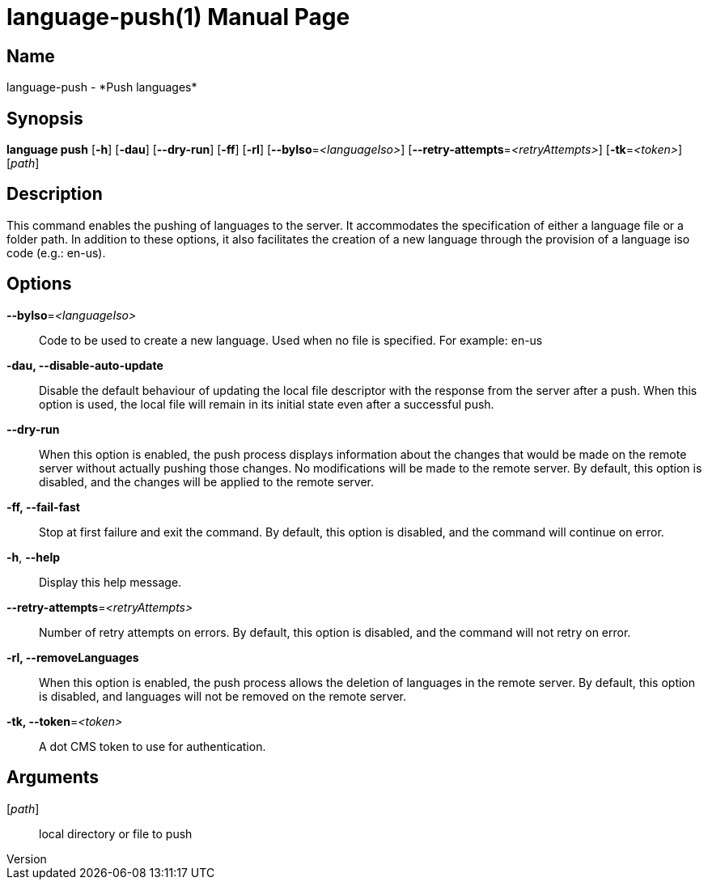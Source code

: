 // tag::picocli-generated-full-manpage[]
// tag::picocli-generated-man-section-header[]
:doctype: manpage
:revnumber: 
:manmanual: Language Manual
:mansource: 
:man-linkstyle: pass:[blue R < >]
= language-push(1)

// end::picocli-generated-man-section-header[]

// tag::picocli-generated-man-section-name[]
== Name

language-push - *Push languages*

// end::picocli-generated-man-section-name[]

// tag::picocli-generated-man-section-synopsis[]
== Synopsis

*language push* [*-h*] [*-dau*] [*--dry-run*] [*-ff*] [*-rl*] [*--byIso*=_<languageIso>_]
              [*--retry-attempts*=_<retryAttempts>_] [*-tk*=_<token>_] [_path_]

// end::picocli-generated-man-section-synopsis[]

// tag::picocli-generated-man-section-description[]
== Description

This command enables the pushing of languages to the server. It accommodates the specification of either a language file or a folder path. In addition to these options, it also facilitates the creation of a new language through the provision of a language iso code (e.g.: en-us).


// end::picocli-generated-man-section-description[]

// tag::picocli-generated-man-section-options[]
== Options

*--byIso*=_<languageIso>_::
  Code to be used to create a new language. Used when no file is specified. For example: en-us

*-dau, --disable-auto-update*::
  Disable the default behaviour of updating the local file descriptor with the response from the server after a push. When this option is used, the local file will remain in its initial state even after a successful push.

*--dry-run*::
  When this option is enabled, the push process displays information about the changes that would be made on the remote server without actually pushing those changes. No modifications will be made to the remote server. By default, this option is disabled, and the changes will be applied to the remote server.

*-ff, --fail-fast*::
  Stop at first failure and exit the command. By default, this option is disabled, and the command will continue on error.

*-h*, *--help*::
  Display this help message.

*--retry-attempts*=_<retryAttempts>_::
  Number of retry attempts on errors. By default, this option is disabled, and the command will not retry on error.

*-rl, --removeLanguages*::
  When this option is enabled, the push process allows the deletion of languages in the remote server. By default, this option is disabled, and languages will not be removed on the remote server.

*-tk, --token*=_<token>_::
  A dot CMS token to use for authentication. 

// end::picocli-generated-man-section-options[]

// tag::picocli-generated-man-section-arguments[]
== Arguments

[_path_]::
  local directory or file to push

// end::picocli-generated-man-section-arguments[]

// tag::picocli-generated-man-section-commands[]
// end::picocli-generated-man-section-commands[]

// tag::picocli-generated-man-section-exit-status[]
// end::picocli-generated-man-section-exit-status[]

// tag::picocli-generated-man-section-footer[]
// end::picocli-generated-man-section-footer[]

// end::picocli-generated-full-manpage[]
